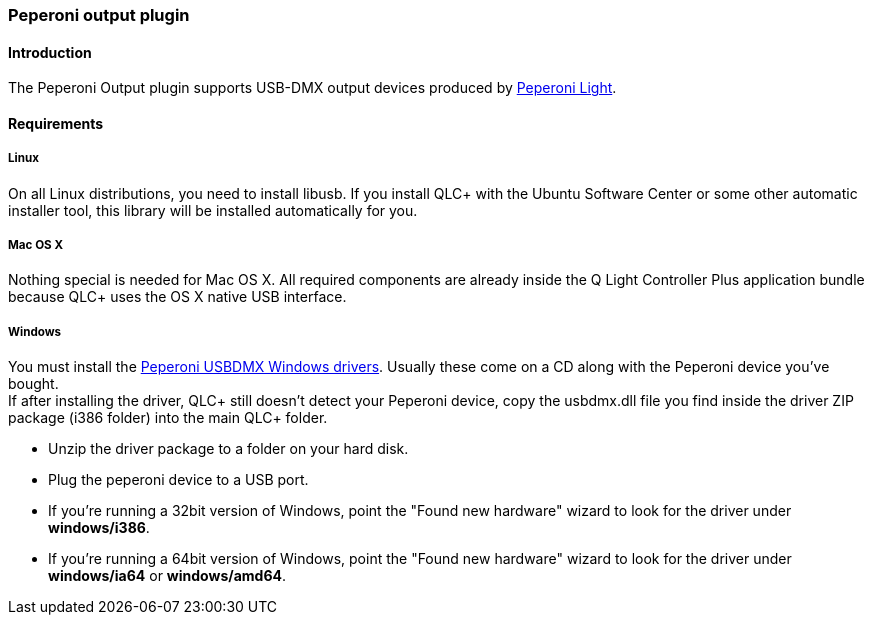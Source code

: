 === Peperoni output plugin

==== Introduction

The Peperoni Output plugin supports USB-DMX output devices produced by
http://www.peperoni-light.de/products1.htm[Peperoni Light].

==== Requirements

===== Linux

On all Linux distributions, you need to install libusb. If you install
QLC+ with the Ubuntu Software Center or some other automatic installer
tool, this library will be installed automatically for you.

===== Mac OS X

Nothing special is needed for Mac OS X. All required components are
already inside the Q Light Controller Plus application bundle because
QLC+ uses the OS X native USB interface.

===== Windows

You must install the
http://www.lighting-solutions.de/support/driver.html[Peperoni USBDMX
Windows drivers]. Usually these come on a CD along with the Peperoni
device you've bought. +
If after installing the driver, QLC+ still doesn't detect your Peperoni
device, copy the usbdmx.dll file you find inside the driver ZIP package
(i386 folder) into the main QLC+ folder.

* Unzip the driver package to a folder on your hard disk.
* Plug the peperoni device to a USB port.
* If you're running a 32bit version of Windows, point the "Found new
hardware" wizard to look for the driver under *windows/i386*.
* If you're running a 64bit version of Windows, point the "Found new
hardware" wizard to look for the driver under *windows/ia64* or
*windows/amd64*.

